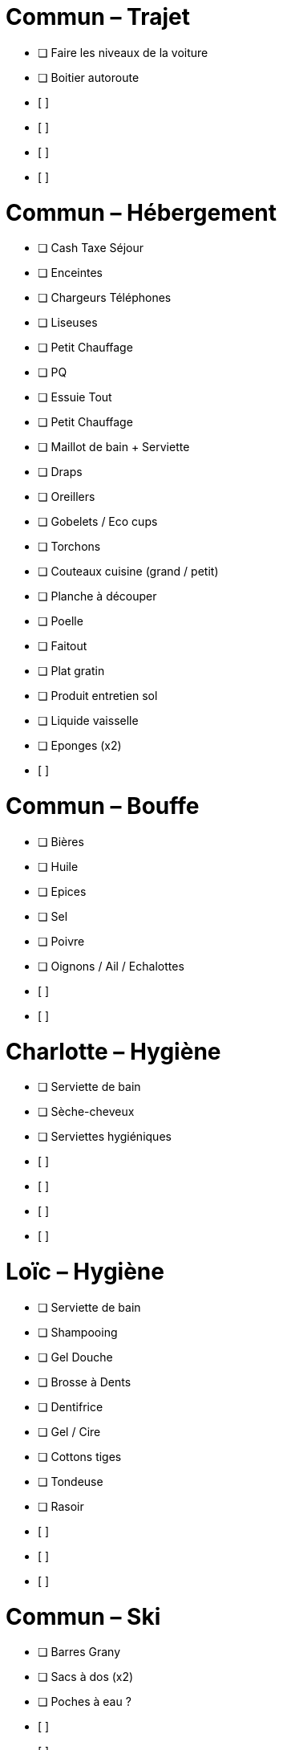 = Commun – Trajet

* [ ] Faire les niveaux de la voiture
* [ ] Boitier autoroute
* [ ] 
* [ ] 
* [ ] 
* [ ] 

= Commun – Hébergement

* [ ] Cash Taxe Séjour
* [ ] Enceintes
* [ ] Chargeurs Téléphones
* [ ] Liseuses
* [ ] Petit Chauffage
* [ ] PQ
* [ ] Essuie Tout
* [ ] Petit Chauffage
* [ ] Maillot de bain + Serviette
* [ ] Draps
* [ ] Oreillers
* [ ] Gobelets / Eco cups
* [ ] Torchons
* [ ] Couteaux cuisine (grand / petit)
* [ ] Planche à découper
* [ ] Poelle
* [ ] Faitout
* [ ] Plat gratin
* [ ] Produit entretien sol
* [ ] Liquide vaisselle
* [ ] Eponges (x2)
* [ ] 

= Commun – Bouffe

* [ ] Bières
* [ ] Huile
* [ ] Epices
* [ ] Sel
* [ ] Poivre
* [ ] Oignons / Ail / Echalottes
* [ ] 
* [ ] 


= Charlotte – Hygiène

* [ ] Serviette de bain
* [ ] Sèche-cheveux
* [ ] Serviettes hygiéniques
* [ ] 
* [ ] 
* [ ] 
* [ ] 

= Loïc – Hygiène

* [ ] Serviette de bain
* [ ] Shampooing
* [ ] Gel Douche
* [ ] Brosse à Dents
* [ ] Dentifrice
* [ ] Gel / Cire
* [ ] Cottons tiges
* [ ] Tondeuse
* [ ] Rasoir
* [ ] 
* [ ] 
* [ ] 

= Commun – Ski

* [ ] Barres Grany
* [ ] Sacs à dos (x2)
* [ ] Poches à eau ?
* [ ] 
* [ ] 
* [ ] 


= Charlotte – Ski

* [ ] Serviette de bain
* [ ] Crème solaire
* [ ] Lipstick solaire
* [ ] Pantalon Ski
* [ ] Manteau
* [ ] Sous pulls
* [ ] Legging technique
* [ ] Chaussettes techniques
* [ ] Boxers techniques
* [ ] T-Shirts techniques
* [ ] Lunettes soleil
* [ ] Masque
* [ ] Bandeau
* [ ] Bonnet
* [ ] 
* [ ] 

= Loïc – Ski

* [ ] Serviette de bain
* [ ] Crème solaire
* [ ] Stick à lèvres
* [ ] Pantalons Ski (x2)
* [ ] Manteau
* [ ] Sous pulls
* [ ] Legging technique
* [ ] Chaussettes techniques
* [ ] Boxers techniques
* [ ] T-Shirts techniques
* [ ] Lunettes soleil
* [ ] Masque
* [ ] Bandeau
* [ ] Bonnet
* [ ] 
* [ ] 
* [ ] 
